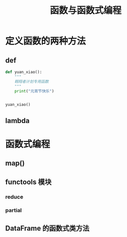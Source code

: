 #+TITLE: 函数与函数式编程

* 定义函数的两种方法
** def
#+begin_src python :results output
def yuan_xiao():
    """
    翱翔者计划专用函数
    """
    print("元宵节快乐")


yuan_xiao()
#+end_src

#+RESULTS:
: 元宵节快乐

** lambda
* 函数式编程
** map()
** functools 模块
*** reduce
*** partial
** DataFrame 的函数式类方法
